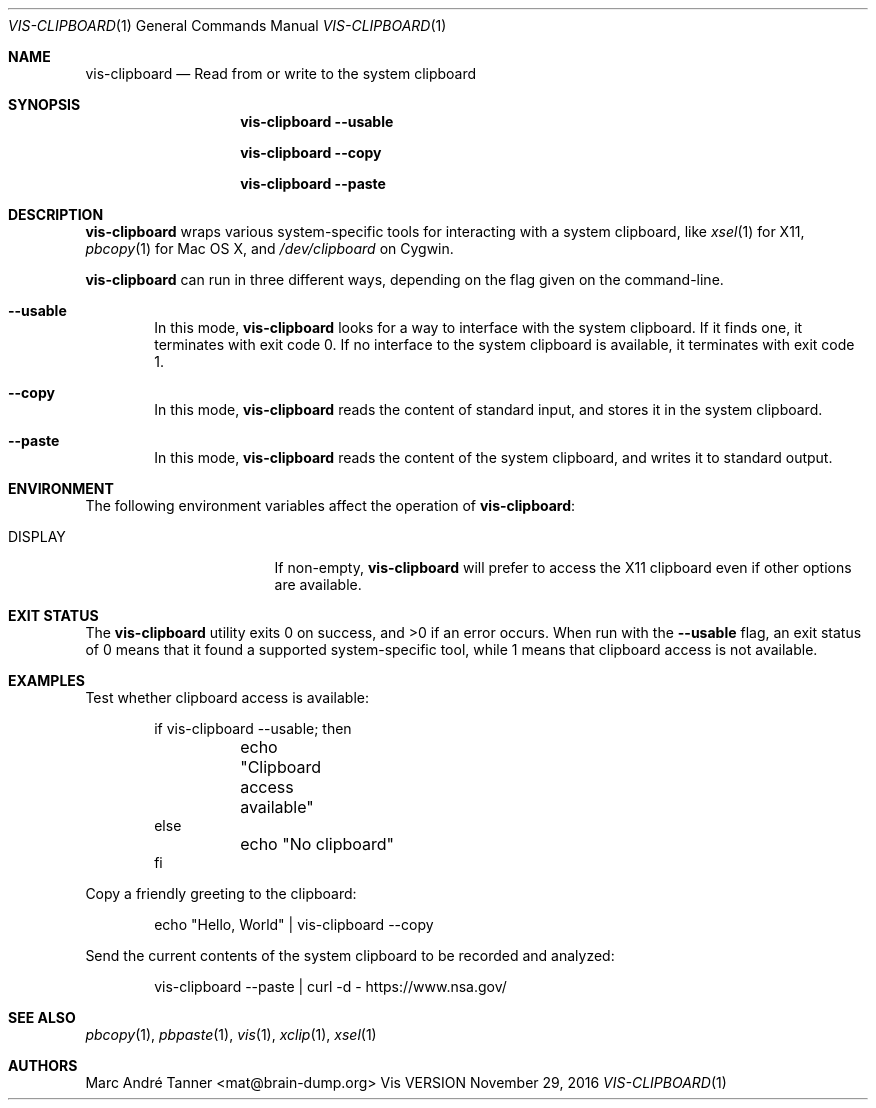 .Dd November 29, 2016
.Dt VIS-CLIPBOARD 1
.Os Vis VERSION
.
.Sh NAME
.Nm vis-clipboard
.Nd Read from or write to the system clipboard
.
.Sh SYNOPSIS
.Nm vis-clipboard
.Fl -usable
.Pp
.Nm vis-clipboard
.Fl -copy
.Pp
.Nm vis-clipboard
.Fl -paste
.
.Sh DESCRIPTION
.Nm vis-clipboard
wraps various system-specific tools for interacting with a system clipboard,
like
.Xr xsel 1
for X11,
.Xr pbcopy 1
for Mac OS X,
and
.Pa /dev/clipboard
on Cygwin.
.Pp
.Nm vis-clipboard
can run in three different ways,
depending on the flag given on the command-line.
.Bl -tag -width flag
.It Fl -usable
In this mode,
.Nm vis-clipboard
looks for a way to interface with the system clipboard.
If it finds one,
it terminates with exit code 0.
If no interface to the system clipboard is available,
it terminates with exit code 1.
.It Fl -copy
In this mode,
.Nm vis-clipboard
reads the content of standard input,
and stores it in the system clipboard.
.It Fl -paste
In this mode,
.Nm vis-clipboard
reads the content of the system clipboard,
and writes it to standard output.
.El
.
.Sh ENVIRONMENT
The following environment variables affect the operation of
.Nm vis-clipboard :
.Bl -tag -width Ev
.It Ev DISPLAY
If non-empty,
.Nm vis-clipboard
will prefer to access the X11 clipboard even if other options are available.
.El
.
.Sh EXIT STATUS
.Ex -std vis-clipboard
.
When run with the
.Fl -usable
flag,
an exit status of 0 means that it found a supported system-specific tool,
while 1 means that clipboard access is not available.
.
.Sh EXAMPLES
Test whether clipboard access is available:
.Bd -literal -offset indent
if vis-clipboard --usable; then
	echo "Clipboard access available"
else
	echo "No clipboard"
fi
.Ed
.Pp
Copy a friendly greeting to the clipboard:
.Bd -literal -offset indent
echo "Hello, World" | vis-clipboard --copy
.Ed
.Pp
Send the current contents of the system clipboard to be recorded and analyzed:
.Bd -literal -offset indent
vis-clipboard --paste | curl -d - https://www.nsa.gov/
.Ed
.
.Sh SEE ALSO
.Xr pbcopy 1 ,
.Xr pbpaste 1 ,
.Xr vis 1 ,
.Xr xclip 1 ,
.Xr xsel 1
.
.Sh AUTHORS
.An "Marc Andr\('e Tanner" Aq mat@brain-dump.org
